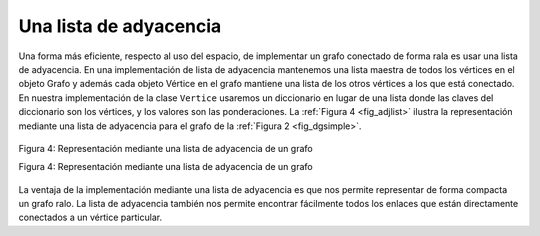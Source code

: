 ..  Copyright (C)  Brad Miller, David Ranum
    This work is licensed under the Creative Commons Attribution-NonCommercial-ShareAlike 4.0 International License. To view a copy of this license, visit http://creativecommons.org/licenses/by-nc-sa/4.0/.


Una lista de adyacencia
~~~~~~~~~~~~~~~~~~~~~~~

Una forma más eficiente, respecto al uso del espacio, de implementar un grafo conectado de forma rala es usar una lista de adyacencia. En una implementación de lista de adyacencia mantenemos una lista maestra de todos los vértices en el objeto Grafo y además cada objeto Vértice en el grafo mantiene una lista de los otros vértices a los que está conectado. En nuestra implementación de la clase ``Vertice`` usaremos un diccionario en lugar de una lista donde las claves del diccionario son los vértices, y los valores son las ponderaciones. La :ref:`Figura 4 <fig_adjlist>` ilustra la representación mediante una lista de adyacencia para el grafo de la :ref:`Figura 2 <fig_dgsimple>`.

.. A more space-efficient way to implement a sparsely connected graph is to use an adjacency list. In an adjacency list implementation we keep a master list of all the vertices in the Graph object and then each vertex object in the graph maintains a list of the other vertices that it is connected to. In our implementation of the ``Vertex`` class we will use a dictionary rather than a list where the dictionary keys are the vertices, and the values are the weights. :ref:`Figure 4 <fig_adjlist>` illustrates the adjacency list representation for the graph in :ref:`Figure 2 <fig_dgsimple>`.

.. _fig_adjlist:

.. figure:: Figures/adjlist.png
   :align: center

   Figura 4: Representación mediante una lista de adyacencia de un grafo

   Figura 4: Representación mediante una lista de adyacencia de un grafo

La ventaja de la implementación mediante una lista de adyacencia es que nos permite representar de forma compacta un grafo ralo. La lista de adyacencia también nos permite encontrar fácilmente todos los enlaces que están directamente conectados a un vértice particular.

.. The advantage of the adjacency list implementation is that it allows us to compactly represent a sparse graph. The adjacency list also allows us to easily find all the links that are directly connected to a particular vertex.
